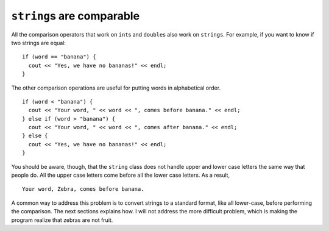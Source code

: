 ``string``\ s are comparable
----------------------------

All the comparison operators that work on ``int``\ s and ``double``\ s
also work on ``strings``. For example, if you want to know if two
strings are equal:

::

     if (word == "banana") {
       cout << "Yes, we have no bananas!" << endl;
     }

The other comparison operations are useful for putting words in
alphabetical order.

::

     if (word < "banana") {
       cout << "Your word, " << word << ", comes before banana." << endl;
     } else if (word > "banana") {
       cout << "Your word, " << word << ", comes after banana." << endl;
     } else {
       cout << "Yes, we have no bananas!" << endl;
     }

You should be aware, though, that the ``string`` class does not handle
upper and lower case letters the same way that people do. All the upper
case letters come before all the lower case letters. As a result,

::

   Your word, Zebra, comes before banana.

A common way to address this problem is to convert strings to a standard
format, like all lower-case, before performing the comparison. The next
sections explains how. I will not address the more difficult problem,
which is making the program realize that zebras are not fruit.
